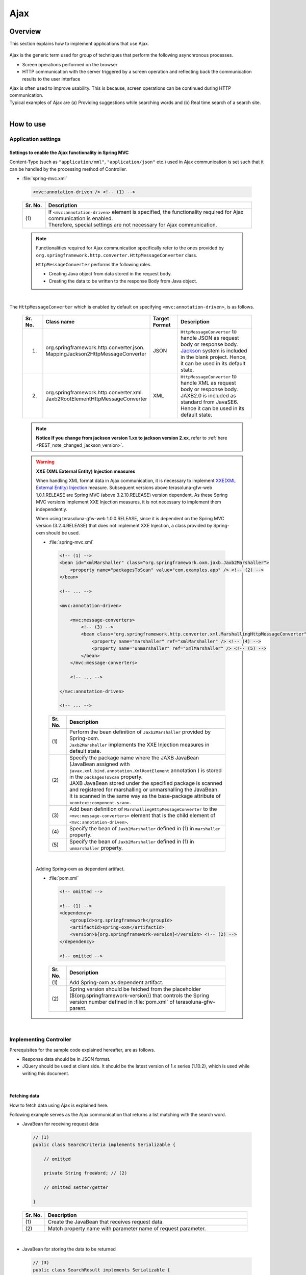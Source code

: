 Ajax
================================================================================

.. only:: html

 .. contents:: Table of contents
    :depth: 3
    :local:

Overview
--------------------------------------------------------------------------------

This section explains how to implement applications that use Ajax.

 .. todo::
    
    **TBD**

        Details regarding client side implementation etc. will follow in subsequent versions.

Ajax is the generic term used for group of techniques that perform the following asynchronous processes.

* Screen operations performed on the browser
* HTTP communication with the server triggered by a screen operation and reflecting back the communication results to the user interface

| Ajax is often used to improve usability. This is because, screen operations can be continued during HTTP communication.
| Typical examples of Ajax are (a) Providing suggestions while searching words and (b) Real time search of a search site.

|
.. _ajax_how_to_use:

How to use
--------------------------------------------------------------------------------

Application settings
^^^^^^^^^^^^^^^^^^^^^^^^^^^^^^^^^^^^^^^^^^^^^^^^^^^^^^^^^^^^^^^^^^^^^^^^^^^^^^^^

Settings to enable the Ajax functionality in Spring MVC
""""""""""""""""""""""""""""""""""""""""""""""""""""""""""""""""""""""""""""""""
Content-Type (such as ``"application/xml"``, ``"application/json"`` etc.) used in Ajax communication is set such that it can be handled by the processing method of Controller.

- :file:`spring-mvc.xml`

 .. code-block:: xml

    <mvc:annotation-driven /> <!-- (1) -->

 .. tabularcolumns:: |p{0.10\linewidth}|p{0.90\linewidth}|
 .. list-table::
   :header-rows: 1
   :widths: 10 90

   * - | Sr. No.
     - | Description
   * - | (1)
     - | If ``<mvc:annotation-driven>`` element is specified, the functionality required for Ajax communication is enabled.
       | Therefore, special settings are not necessary for Ajax communication.

 .. note::
 
    Functionalities required for Ajax communication specifically refer to the ones provided by ``org.springframework.http.converter.HttpMessageConverter`` class.

    ``HttpMessageConverter`` performs the following roles.

    * Creating Java object from data stored in the request body.
    * Creating the data to be written to the response Body from Java object.

|

The ``HttpMessageConverter`` which is enabled by default on specifying ``<mvc:annotation-driven>``, is as follows.

 .. tabularcolumns:: |p{0.10\linewidth}|p{0.30\linewidth}|p{0.15\linewidth}|p{0.45\linewidth}|
 .. list-table::
   :header-rows: 1
   :widths: 10 30 15 45

   * - | Sr. No.
     - | Class name
     - | Target
       | Format
     - | Description
   * - 1.
     - | org.springframework.http.converter.json.
       | MappingJackson2HttpMessageConverter
     - | JSON
     - | ``HttpMessageConverter`` to handle JSON as request body or response body.
       | `Jackson <https://github.com/FasterXML/jackson/>`_ system is included in the blank project. Hence, it can be used in its default state.
   * - 2.
     - | org.springframework.http.converter.xml.
       | Jaxb2RootElementHttpMessageConverter
     - | XML
     - | ``HttpMessageConverter`` to handle XML as request body or response body.
       | JAXB2.0 is included  as standard from JavaSE6. Hence it can be used in its default state.

 .. note::

    **Notice If you change from jackson version 1.xx to jackson version 2.xx**, refer to \ :ref:`here <REST_note_changed_jackson_version>`\ .

 .. warning:: **XXE (XML External Entity) Injection measures**

    When handling XML format data in Ajax communication, it is necessary to implement \ `XXE(XML External Entity) Injection <https://www.owasp.org/index.php/XML_External_Entity_(XXE)_Processing>`_\  measure.
    Subsequent versions above terasoluna-gfw-web 1.0.1.RELEASE are Spring MVC (above 3.2.10.RELEASE) version dependent. As these Spring MVC versions implement XXE Injection measures, it is not necessary to implement them independently.
    
    When using terasoluna-gfw-web 1.0.0.RELEASE, since it is dependent on the Spring MVC version (3.2.4.RELEASE) that does not implement XXE Injection, a class provided by Spring-oxm should be used.
    
    - :file:`spring-mvc.xml`
    
     .. code-block:: xml
    
        <!-- (1) -->
        <bean id="xmlMarshaller" class="org.springframework.oxm.jaxb.Jaxb2Marshaller">
            <property name="packagesToScan" value="com.examples.app" /> <!-- (2) -->
        </bean>
    
        <!-- ... -->
    
        <mvc:annotation-driven>
    
            <mvc:message-converters>
                <!-- (3) -->
                <bean class="org.springframework.http.converter.xml.MarshallingHttpMessageConverter">
                    <property name="marshaller" ref="xmlMarshaller" /> <!-- (4) -->
                    <property name="unmarshaller" ref="xmlMarshaller" /> <!-- (5) -->
                </bean>
            </mvc:message-converters>
    
            <!-- ... -->
    
        </mvc:annotation-driven>
    
        <!-- ... -->
    
     .. tabularcolumns:: |p{0.10\linewidth}|p{0.90\linewidth}|
     .. list-table::
       :header-rows: 1
       :widths: 10 90
    
       * - | Sr. No.
         - | Description
       * - | (1)
         - | Perform the bean definition of ``Jaxb2Marshaller`` provided by Spring-oxm.
           | ``Jaxb2Marshaller`` implements the XXE Injection measures in default state.
       * - | (2)
         - | Specify the package name where the JAXB JavaBean (JavaBean assigned with ``javax.xml.bind.annotation.XmlRootElement``  annotation ) is stored in the ``packagesToScan``  property.
           | JAXB JavaBean stored under the specified package is scanned and registered for marshalling or unmarshalling the JavaBean.
           | It is scanned in the same way as the base-package attribute of ``<context:component-scan>``.
       * - | (3)
         - | Add bean definition of ``MarshallingHttpMessageConverter`` to the ``<mvc:message-converters>`` element that is the child element of ``<mvc:annotation-driven>``.
       * - | (4)
         - | Specify the bean of ``Jaxb2Marshaller`` defined in (1) in ``marshaller`` property.
       * - | (5)
         - | Specify the bean of ``Jaxb2Marshaller`` defined in (1) in ``unmarshaller`` property.
         
    |

    Adding Spring-oxm as dependent artifact.

    - :file:`pom.xml`

     .. code-block:: xml

        <!-- omitted -->

        <!-- (1) -->
        <dependency>
            <groupId>org.springframework</groupId>
            <artifactId>spring-oxm</artifactId>
            <version>${org.springframework-version}</version> <!-- (2) -->
        </dependency>

        <!-- omitted -->

     .. tabularcolumns:: |p{0.10\linewidth}|p{0.90\linewidth}|
     .. list-table::
       :header-rows: 1
       :widths: 10 90

       * - | Sr. No.
         - | Description
       * - | (1)
         - | Add Spring-oxm as dependent artifact.
       * - | (2)
         - | Spring version should be fetched from the placeholder (${org.springframework-version}) that controls the Spring version number defined in :file:`pom.xml` of terasoluna-gfw-parent.



|

Implementing Controller
^^^^^^^^^^^^^^^^^^^^^^^^^^^^^^^^^^^^^^^^^^^^^^^^^^^^^^^^^^^^^^^^^^^^^^^^^^^^^^^^
Prerequisites for the sample code explained hereafter, are as follows.

* Response data should be in JSON format.
* JQuery should be used at client side. It should be the latest version of 1.x series (1.10.2), which is used while writing this document.

|

Fetching data
""""""""""""""""""""""""""""""""""""""""""""""""""""""""""""""""""""""""""""""""
How to fetch data using Ajax is explained here.

Following example serves as the Ajax communication that returns a list matching with the search word.

- JavaBean for receiving request data

 .. code-block:: java

    // (1)
    public class SearchCriteria implements Serializable {

        // omitted

        private String freeWord; // (2)

        // omitted setter/getter

    }

 .. tabularcolumns:: |p{0.10\linewidth}|p{0.90\linewidth}|
 .. list-table::
   :header-rows: 1
   :widths: 10 90

   * - | Sr. No.
     - | Description
   * - | (1)
     - | Create the JavaBean that receives request data.
   * - | (2)
     - | Match property name with parameter name of request parameter.

|

- JavaBean for storing the data to be returned

 .. code-block:: java

    // (3)
    public class SearchResult implements Serializable {

        // omitted

        private List<XxxEntity> list;

        // omitted setter/getter

    }

 .. tabularcolumns:: |p{0.10\linewidth}|p{0.90\linewidth}|
 .. list-table::
   :header-rows: 1
   :widths: 10 90

   * - | Sr. No.
     - | Description
   * - | (3)
     - | Create the JavaBean for storing the data to be returned.

|

- Controller

 .. code-block:: java

    @RequestMapping(value = "search", method = RequestMethod.GET) // (4)
    @ResponseBody // (5)
    public SearchResult search(@Validated SearchCriteria criteria) { // (6)

        SearchResult searchResult = new SearchResult(); // (7)

        // (8)
        // omitted

        return searchResult; // (9)
    }

 .. tabularcolumns:: |p{0.10\linewidth}|p{0.90\linewidth}|
 .. list-table::
   :header-rows: 1
   :widths: 10 90

   * - | Sr. No.
     - | Description
   * - | (4)
     - | Specify ``RequestMethod.GET`` in the method attribute of ``@RequestMapping`` annotation.
   * - | (5)
     - | Assign ``@org.springframework.web.bind.annotation.ResponseBody`` annotation.
       | By assigning this annotation, the returned object is marshalled in JSON format and set in response body.
   * - | (6)
     - | Specify the JavaBean that receives request data, as an argument.
       | If input validation is required, specify ``@Validated``. For error handling of input validation, refer to ":ref:`ajax_how_to_use_input_error`".
       | For details on input validation, refer to ":doc:`Validation`".
   * - | (7)
     - | Create the JavaBean object to store the data to be returned.
   * - | (8)
     - | Search data and store the search result in the object created in (7).
       | In the above example, implementation is omitted.
   * - | (9)
     - | Return the object to be marshalled in response body.

|

- HTML(JSP)

 .. code-block:: jsp

    <!-- omitted -->

    <meta name="contextPath" content="${pageContext.request.contextPath}" />

    <!-- omitted -->

    <!-- (10)  -->
    <form id="searchForm">
      <input name="freeWord" type="text">
      <button onclick="return searchByFreeWord()">Search</button>
    </form>

 .. tabularcolumns:: |p{0.10\linewidth}|p{0.90\linewidth}|
 .. list-table::
   :header-rows: 1
   :widths: 10 90

   * - | Sr. No.
     - | Description
   * - | (10)
     - | Form to enter the search condition.
       | In the above example, it has a text box to enter the search condition and a search button.

 .. code-block:: jsp

    <!-- (11) -->
    <script type="text/javascript"
        src="${pageContext.request.contextPath}/resources/vendor/jquery/jquery-1.10.2.js">
    </script>

 .. tabularcolumns:: |p{0.10\linewidth}|p{0.90\linewidth}|
 .. list-table::
   :header-rows: 1
   :widths: 10 90

   * - | Sr. No.
     - | Description
   * - | (11)
     - | Read the JQuery JavaScript file.
       | In the above example, request is sent to the ``/resources/vendor/jquery/jquery-1.10.2.js`` path, to read the JQuery JavaScript file.
     

 .. note::
 
    Refer to the settings below to read JQuery JavaScript file.
    Setting values provided in the blank project are as follows.
    
    * :file:`spring-mvc.xml`
    
     .. code-block:: xml

        <!-- (12) -->
        <mvc:resources mapping="/resources/**"
            location="/resources/,classpath:META-INF/resources/"
            cache-period="#{60 * 60}" />
    
     .. tabularcolumns:: |p{0.10\linewidth}|p{0.90\linewidth}|
     .. list-table::
       :header-rows: 1
       :widths: 10 90
    
       * - | Sr. No.
         - | Description
       * - | (12)
         - | Settings for releasing resource files (JavaScript files, Stylesheet files, image files etc.).
           | In the above setting example, when there is a request for path starting with ``/resources/``, the files in ``/resources/`` directory of war file or the ``/META-INF/resources/`` directory of class path are sent as a response.

    |
           
    In the above settings, the JQuery JavaScript file needs to be placed under any one of the following paths.
    
    * | ``/resources/vendor/jquery/jquery-1.10.2.js`` in war file
      | It is ``src/main/webapp/resources/vendor/jquery/jquery-1.10.2.js`` when indicated by the path in the project.
    * | ``/META-INF/resources/vendor/jquery/jquery-1.10.2.js`` in class path
      | It is ``src/main/resources/META-INF/resources/vendor/jquery/jquery-1.10.2.js`` when indicated by the path in the project.
    
|
    
- JavaScript

 .. code-block:: javascript

    var contextPath = $("meta[name='contextPath']").attr("content");

    // (13)
    function searchByFreeWord() {
        $.ajax(contextPath + "/ajax/search", {
            type : "GET",
            data : $("#searchForm").serialize(),
            dataType : "json", // (14)

        }).done(function(json) {
            // (15)
            // render search result
            // omitted

        }).fail(function(xhr) {
            // (16)
            // render error message
            // omitted

        });
        return false;
    }

 .. tabularcolumns:: |p{0.10\linewidth}|p{0.90\linewidth}|
 .. list-table::
   :header-rows: 1
   :widths: 10 90

   * - | Sr. No.
     - | Description
   * - | (13)
     - | Ajax function that converts search criteria specified in the form to request parameter and sends the request for `/ajax/search` using GET method.
       | In the above example, clicking the button acts as the trigger for Ajax communication. However, by setting key down or key up of text box as the trigger, real time search can be performed.
   * - | (14)
     - | Specify the data format to be received as a response.
       | In the above example, as ``"json"`` is specified, ``"application/json"`` is set in Accept header.
   * - | (15)
     - | Implement the process when Ajax communication ends normally (when Http status code is ``"200"``).
       | In the above example, implementation is omitted.
   * - | (16)
     - | Implement the process when Ajax communication does not end normally (when Http status code is ``"4xx"`` and ``"5xx"``).
       | In the above example, implementation is omitted.
       | For error process implementation, refer to :ref:`ajax_post_formdata`.

 .. tip::

    In the above example, by setting context path (``${pageContext.request.contextPath}`` ) of Web application in HTML``<meta>`` element.
    JSP code is deleted from JavaScript code.

|

| Communication is as follows when "Search" button of Search form is clicked.
| Main points are highlighted.

- Request data

 .. code-block:: guess
    :emphasize-lines: 1,4

    GET /terasoluna-gfw-web-blank/ajax/search?freeWord= HTTP/1.1
    Host: localhost:9999
    Connection: keep-alive
    Accept: application/json, text/javascript, */*; q=0.01
    X-Requested-With: XMLHttpRequest
    User-Agent: Mozilla/5.0 (Windows NT 6.1) AppleWebKit/537.36 (KHTML, like Gecko) Chrome/30.0.1599.101 Safari/537.36
    Referer: http://localhost:9999/terasoluna-gfw-web-blank/ajax/xxe
    Accept-Encoding: gzip,deflate,sdch
    Accept-Language: en-US,en;q=0.8,ja;q=0.6
    Cookie: JSESSIONID=3A486604D7DEE62032BA6C073FC6BE9F

|

- Response data

 .. code-block:: guess
    :emphasize-lines: 4, 8

    HTTP/1.1 200 OK
    Server: Apache-Coyote/1.1
    X-Track: a8fb8fefaaf64ee2bffc2b0f77050226
    Content-Type: application/json;charset=UTF-8
    Transfer-Encoding: chunked
    Date: Fri, 25 Oct 2013 13:52:55 GMT

    {"list":[]}

|

.. _ajax_post_formdata:

Posting form data
""""""""""""""""""""""""""""""""""""""""""""""""""""""""""""""""""""""""""""""""
How to post form data and fetch processing result using Ajax, is explained here.

Following example is about the Ajax communication of receiving two numbers and returning the calculation result.

- JavaBean to receive form data

 .. code-block:: java

    // (1)
    public class CalculationParameters implements Serializable {

        // omitted

        private Integer number1;

        private Integer number2;

        // omitted setter/getter

    }


 .. tabularcolumns:: |p{0.10\linewidth}|p{0.90\linewidth}|
 .. list-table::
   :header-rows: 1
   :widths: 10 90

   * - | Sr. No.
     - | Description
   * - | (1)
     - | Create the JavaBean for receiving form data.

|

- JavaBean that stores processing result

 .. code-block:: java

    // (2)
    public class CalculationResult implements Serializable {

        // omitted

        private int resultNumber;

        // omitted setter/getter

    }

 .. tabularcolumns:: |p{0.10\linewidth}|p{0.90\linewidth}|
 .. list-table::
   :header-rows: 1
   :widths: 10 90

   * - | Sr. No.
     - | Description
   * - | (2)
     - | Create the JavaBean that stores processing result.

|

- Controller

 .. code-block:: java

    @RequestMapping("xxx")
    @Controller
    public class XxxController {

        @RequestMapping(value = "plusForForm", method = RequestMethod.POST) // (3)
        @ResponseBody
        public CalculationResult plusForForm(
            @Validated CalculationParameters params) { // (4)
            CalculationResult result = new CalculationResult();
            int sum = params.getNumber1() + params.getNumber2();
            result.setResultNumber(sum); // (5)
            return result; // (6)
        }
        
        // omitted

    }

 .. tabularcolumns:: |p{0.10\linewidth}|p{0.90\linewidth}|
 .. list-table::
   :header-rows: 1
   :widths: 10 90

   * - | Sr. No.
     - | Description
   * - | (3)
     - | Specify ``RequestMethod.POST`` in the method attribute of ``@RequestMapping`` annotation.
   * - | (4)
     - | Specify the JavaBean for receiving form data as an argument.
       | Specify ``@Validated``  when input validation is required. For handling input validation errors, refer to ":ref:`ajax_how_to_use_input_error`".
       | For details on input validation, refer to ":doc:`Validation`".
   * - | (5)
     - | Store the processing result in the object created for the same.
       | In the above example, calculation result of the two numbers fetched from form object, is stored.
   * - | (6)
     - | Return the object to perform marshalling in response body.

|

- HTML (JSP)

 .. code-block:: jsp

    <!-- omitted -->

    <meta name="contextPath" content="${pageContext.request.contextPath}" />

    <sec:csrfMetaTags />

    <!-- omitted -->

    <!-- (7)  -->
    <form id="calculationForm">
        <input name="number1" type="text">+
        <input name="number2" type="text">
        <button onclick="return plus()">=</button>
        <span id="calculationResult"></span> <!-- (8) -->
    </form>

 .. tabularcolumns:: |p{0.10\linewidth}|p{0.90\linewidth}|
 .. list-table::
   :header-rows: 1
   :widths: 10 90

   * - | Sr. No.
     - | Description
   * - | (7)
     - | Form to enter the numerical value to be calculated.
   * - | (8)
     - | Area to display calculation result.
       | In the above example, calculation result is displayed when communication is successful and it is cleared when the communication fails.

|

- JavaScript

 .. code-block:: javascript

    var contextPath = $("meta[name='contextPath']").attr("content");

    // (9)
    var csrfToken = $("meta[name='_csrf_token']").attr("content");
    var csrfHeaderName = $("meta[name='_csrf_headerName']").attr("content");
    $(document).ajaxSend(function(event, xhr, options) {
        xhr.setRequestHeader(csrfHeaderName, csrfToken);
    });

    // (10)
    function plus() {
        $.ajax(contextPath + "/ajax/plusForForm", {
            type : "POST",
            data : $("#calculationForm").serialize(),
            dataType : "json"
        }).done(function(json) {
            $("#calculationResult").text(json.resultNumber);

        }).fail(function(xhr) {
            // (11)
            var messages = "";
            // (12)
            if(400 <= xhr.status && xhr.status <= 499){
                // (13)
                var contentType = xhr.getResponseHeader('Content-Type');
                if (contentType != null && contentType.indexOf("json") != -1) {
                    // (14)
                    json = $.parseJSON(xhr.responseText);
                    $(json.errorResults).each(function(i, errorResult) {
                        messages += ("<div>" + errorResult.message + "</div>");
                    });
                } else {
                    // (15)
                    messages = ("<div>" + xhr.statusText + "</div>");
                }
            }else{
                // (16)
                messages = ("<div>" + "System error occurred." + "</div>");
            }
            // (17)
            $("#calculationResult").html(messages);
        });

        return false;
    }

 .. tabularcolumns:: |p{0.10\linewidth}|p{0.90\linewidth}|
 .. list-table::
   :header-rows: 1
   :widths: 10 90

   * - | Sr. No.
     - | Description
   * - | (9)
     - | To send the request using POST method, CSRF token needs to be set to HTTP header.
       | In the above example, the header name and token value are set in the ``<meta>`` element of HTML and value is fetched by JavaScript.
       | For details on CSRF measures, refer to :doc:`../Security/CSRF`.
   * - | (10)
     - | Ajax function that converts the numerical value specified in form, to request parameter and sends the request for ``/ajax/plusForForm`` using POST method.
       | In the above example, clicking the button acts as the trigger for Ajax communication however, real time calculation can be implemented by setting lost focus of the text box as the trigger.
   * - | (11)
     - | Implementation of error handling is shown below.
       | For server side implementation of error handling, refer to :ref:`ajax_how_to_use_input_error`.
   * - | (12)
     - | Determine the HTTP status code and type of error.
       | HTTP status code is stored in the ``status`` field of XMLHttpRequest object.
   * - | (13)
     - | Check whether the response data is in JSON format.
       | In the above example, response data format is checked by referring to the value set in the Content-Type of response header.
       | If the format is not checked and if it a format other than JSON, an error occurs while deserializing to JSON object.
       | If error handling is performed easily at the server side, page may be returned in HTML format.
   * - | (14)
     - | Deserialize the response data in JSON object.
       | Response data is stored in the ``responseText`` field of XMLHttpRequest object.
       | In the above example, error information is fetched from the deserialized JSON object and error message is created.
   * - | (15)
     - | Perform the process when the response data is not in JSON format.
       | In the above example, HTTP status text is stored in the error message.
       | HTTP status text is stored in the ``statusText``  field of XMLHttpRequest object.
   * - | (16)
     - | Perform the process when there is a server error.
       | In the above example, message notifying it as a system error is stored in error message.
   * - | (17)
     - | Perform rendering process when there is an error.
       | In the above example, error message is displayed in the area for displaying calculation result.

 .. warning::
 
    In the above example, processes namely, Ajax communication, DOM operation (rendering) and error handling are performed by the same function. It is recommended to split and implement these processes.

 .. todo:: **TBD**
    
    Implementation at client side will be explained in detail, in subsequent versions.

 .. tip::

    In the above example, JSP code is deleted from JavaScript code by setting CSRF token value and CSRF token header name,
    in the ``<meta>`` element of HTML using \ ``<sec:csrfMetaTags />``\ . Please refer, \ :ref:`csrf_ajax-token-setting`\ .

    Please note that, CSRF token value and name of CSRF token header can also be fetched by using  \ ``${_csrf.token}``\  and  \ ``${_csrf.headerName}``\  respectively.

|

| Following communication occurs when the "=" button of search form is clicked.
| Main points are highlighted.

- Request data

 .. code-block:: guess
    :emphasize-lines: 1,5,7,10,16

    POST /terasoluna-gfw-web-blank/ajax/plusForForm HTTP/1.1
    Host: localhost:9999
    Connection: keep-alive
    Content-Length: 19
    Accept: application/json, text/javascript, */*; q=0.01
    Origin: http://localhost:9999
    X-CSRF-TOKEN: a5dd1858-8a4f-4ecc-88bd-a326388ab5c9
    X-Requested-With: XMLHttpRequest
    User-Agent: Mozilla/5.0 (Windows NT 6.1) AppleWebKit/537.36 (KHTML, like Gecko) Chrome/30.0.1599.101 Safari/537.36
    Content-Type: application/x-www-form-urlencoded; charset=UTF-8
    Referer: http://localhost:9999/terasoluna-gfw-web-blank/ajax/xxe
    Accept-Encoding: gzip,deflate,sdch
    Accept-Language: en-US,en;q=0.8,ja;q=0.6
    Cookie: JSESSIONID=3A486604D7DEE62032BA6C073FC6BE9F

    number1=1&number2=2

|

- Response data

 .. code-block:: guess
    :emphasize-lines: 4, 8

    HTTP/1.1 200 OK
    Server: Apache-Coyote/1.1
    X-Track: c2d5066d0fa946f584536775f07d1900
    Content-Type: application/json;charset=UTF-8
    Transfer-Encoding: chunked
    Date: Fri, 25 Oct 2013 14:27:55 GMT

    {"resultNumber":3}

|

- Response data in case of an input error

 .. code-block:: guess
    :emphasize-lines: 1, 4, 9

    HTTP/1.1 400 Bad Request
    Server: Apache-Coyote/1.1
    X-Track: cecd7b4d746249178643b7110b0eaa74
    Content-Type: application/json;charset=UTF-8
    Transfer-Encoding: chunked
    Date: Wed, 04 Dec 2013 15:06:01 GMT
    Connection: close
    
    {"errorResults":[{"code":"NotNull","message":"\"number2\"maynotbenull.","itemPath":"number2"},{"code":"NotNull","message":"\"number1\"maynotbenull.","itemPath":"number1"}]}

|

Posting form data in JSON format
""""""""""""""""""""""""""""""""""""""""""""""""""""""""""""""""""""""""""""""""
How to fetch processing result by converting form data to JSON format and subsequently posting it using Ajax, is explained here.

Difference between this method and  "Posting form data" method, is explained.

- Controller

 .. code-block:: java

    @RequestMapping("xxx")
    @Controller
    public class XxxController {

        @RequestMapping(value = "plusForJson", method = RequestMethod.POST)
        @ResponseBody
        public CalculationResult plusForJson(
                @Validated @RequestBody CalculationParameters params) { // (1)
            CalculationResult result = new CalculationResult();
            int sum = params.getNumber1() + params.getNumber2();
            result.setResultNumber(sum);
            return result;
        }
        
        // omitted

    }

 .. tabularcolumns:: |p{0.10\linewidth}|p{0.90\linewidth}|
 .. list-table::
   :header-rows: 1
   :widths: 10 90

   * - | Sr. No.
     - | Description
   * - | (1)
     - | Assign ``@org.springframework.web.bind.annotation.RequestBody`` as the argument annotation of JavaBean for receiving form data.
       | By assigning this annotation, data in JSON format stored in the request body is unmarshalled and converted to object.
       | Specify ``@Validated`` when input validation is required. For error handling of input validation, refer to ":ref:`ajax_how_to_use_input_error`".
       | For details on input validation, refer to :doc:`Validation`.

|

- JavaScript/HTML (JSP)

 .. code-block:: javascript

    // (2)
    function toJson($form) {
        var data = {};
        $($form.serializeArray()).each(function(i, v) {
            data[v.name] = v.value;
        });
        return JSON.stringify(data);
    }

    function plus() {

        $.ajax(contextPath + "/ajax/plusForJson", {
            type : "POST",
            contentType : "application/json;charset=utf-8", // (3)
            data : toJson($("#calculationForm")), // (2)
            dataType : "json",
            beforeSend : function(xhr) {
                xhr.setRequestHeader(csrfHeaderName, csrfToken);
            }

        }).done(function(json) {
            $("#calculationResult").text(json.resultNumber);

        }).fail(function(xhr) {
            $("#calculationResult").text("");

        });
        return false;
    }

 .. tabularcolumns:: |p{0.10\linewidth}|p{0.90\linewidth}|
 .. list-table::
   :header-rows: 1
   :widths: 10 90

   * - | Sr. No.
     - | Description
   * - | (2)
     - | Function to change form input field to JSON string format.
   * - | (3)
     - | Change the media type of Content-Type to ``"application/json"`` as the data stored in request body is in JSON format.


|

| Following communication occurs when "=" button of the search form mentioned above, is clicked.
| Main points are highlighted.

- Request data

 .. code-block:: guess
    :emphasize-lines: 10,16

    POST /terasoluna-gfw-web-blank/ajax/plusForJson HTTP/1.1
    Host: localhost:9999
    Connection: keep-alive
    Content-Length: 31
    Accept: application/json, text/javascript, */*; q=0.01
    Origin: http://localhost:9999
    X-CSRF-TOKEN: 9d4f1e0c-c500-43f3-9125-a7a131ff88fa
    X-Requested-With: XMLHttpRequest
    User-Agent: Mozilla/5.0 (Windows NT 6.1) AppleWebKit/537.36 (KHTML, like Gecko) Chrome/30.0.1599.101 Safari/537.36
    Content-Type: application/json;charset=UTF-8
    Referer: http://localhost:9999/terasoluna-gfw-web-blank/ajax/xxe?
    Accept-Encoding: gzip,deflate,sdch
    Accept-Language: en-US,en;q=0.8,ja;q=0.6
    Cookie: JSESSIONID=CECD7A6CB0431266B8D1173CCFA66B95

    {"number1":"34","number2":"56"}


|

.. _ajax_how_to_use_input_error:

Input error handling
^^^^^^^^^^^^^^^^^^^^^^^^^^^^^^^^^^^^^^^^^^^^^^^^^^^^^^^^^^^^^^^^^^^^^^^^^^^^^^^^
How to perform error handling when an incorrect input value is specified, is explained here.

Input error handling methods are widely classified into the following.

* Method that performs error handling by providing an exception handling method.

* Method that performs error handling by receiving ``org.springframework.validation.BindingResult`` as an argument of Controller processing method.


|

Handling BindException
""""""""""""""""""""""""""""""""""""""""""""""""""""""""""""""""""""""""""""""""
| ``org.springframework.validation.BindException`` is an exception class generated when an incorrect input value is specified while sending the data as request parameter for binding to JavaBean.
| To receive request parameter and form data at the time of GET, in ``"application/x-www-form-urlencoded"`` format, exception handling  of ``BindException`` class needs to be performed.

- Controller

 .. code-block:: java

    @RequestMapping("xxx")
    @Controller
    public class XxxController {
    
        // omitted
    
        @ExceptionHandler(BindException.class) // (1)
        @ResponseStatus(value = HttpStatus.BAD_REQUEST) // (2)
        @ResponseBody // (3)
        public ErrorResults handleBindException(BindException e, Locale locale) { // (4)
            // (5)
            ErrorResults errorResults = new ErrorResults();
            for (FieldError fieldError : e.getBindingResult().getFieldErrors()) {
                errorResults.add(fieldError.getCode(),
                        messageSource.getMessage(fieldError, locale),
                            fieldError.getField());
            }
            for (ObjectError objectError : e.getBindingResult().getGlobalErrors()) {
                errorResults.add(objectError.getCode(),
                        messageSource.getMessage(objectError, locale),
                            objectError.getObjectName());
            }
            return errorResults;
        }
    
        // omitted

    }

 .. tabularcolumns:: |p{0.10\linewidth}|p{0.90\linewidth}|
 .. list-table::
   :header-rows: 1
   :widths: 10 90

   * - | Sr. No.
     - | Description
   * - | (1)
     - | Define the error handling method in Controller.
       | Assign ``@org.springframework.web.bind.annotation.ExceptionHandler`` annotation to the error handling method and specify the exception type to be handled in the value attribute.
       | In the above example, ``BindException.class`` is specified as the exception for binding.
   * - | (2)
     - | Specify the HTTP status information sent as response.
       | In the above example, ``400`` (Bad Request) is specified.
   * - | (3)
     - | Assign ``@ResponseBody`` annotation to write the returned object in response body.
   * - | (4)
     - | Declare the exception class to be handled as an argument of the error handling method.
   * - | (5)
     - | Implement error handling.
       | In the above example, a JavaBean is created to return the error information.

 .. tip::

    Locale object can be received as an argument while creating a message for error handling by considering internationalization.

|

- JavaBean storing the error information

 .. code-block:: java

    // (6)
    public class ErrorResult implements Serializable {
    
        private static final long serialVersionUID = 1L;
    
        private String code;
    
        private String message;
    
        private String itemPath;
    
        public String getCode() {
            return code;
        }
    
        public void setCode(String code) {
            this.code = code;
        }
    
        public String getMessage() {
            return message;
        }
    
        public void setMessage(String message) {
            this.message = message;
        }
    
        public String getItemPath() {
            return itemPath;
        }
    
        public void setItemPath(String itemPath) {
            this.itemPath = itemPath;
        }
    
    }

 .. code-block:: java

    // (7)
    public class ErrorResults implements Serializable {
    
        private static final long serialVersionUID = 1L;
    
        private List<ErrorResult> errorResults = new ArrayList<ErrorResult>();
    
        public List<ErrorResult> getErrorResults() {
            return errorResults;
        }
    
        public void setErrorResults(List<ErrorResult> errorResults) {
            this.errorResults = errorResults;
        }
    
        public ErrorResults add(String code, String message) {
            ErrorResult errorResult = new ErrorResult();
            errorResult.setCode(code);
            errorResult.setMessage(message);
            errorResults.add(errorResult);
            return this;
        }
    
        public ErrorResults add(String code, String message, String itemPath) {
            ErrorResult errorResult = new ErrorResult();
            errorResult.setCode(code);
            errorResult.setMessage(message);
            errorResult.setItemPath(itemPath);
            errorResults.add(errorResult);
            return this;
        }
    
    }

 .. tabularcolumns:: |p{0.10\linewidth}|p{0.90\linewidth}|
 .. list-table::
   :header-rows: 1
   :widths: 10 90

   * - | Sr. No.
     - | Description
   * - | (6)
     - | JavaBean to store one record of error information.
   * - | (7)
     - | JavaBean to store multiple JavaBeans, each of which stores one record of error information.
       | JavaBeans mentioned in (6) are stored as a list.

|

Handling MethodArgumentNotValidException
""""""""""""""""""""""""""""""""""""""""""""""""""""""""""""""""""""""""""""""""
| ``org.springframework.web.bind.MethodArgumentNotValidException`` is the exception class generated when an incorrect input value is specified while binding the data stored in the request body to JavaBean using ``@RequestBody`` annotation.
| To receive it in formats such as ``"application/json"`` or ``"application/xml"`` etc., exception handling of ``MethodArgumentNotValidException`` needs to be performed.

- Controller

 .. code-block:: java

    @ExceptionHandler(MethodArgumentNotValidException.class) // (1)
    @ResponseStatus(value = HttpStatus.BAD_REQUEST)
    @ResponseBody
    public ErrorResults handleMethodArgumentNotValidException(
            MethodArgumentNotValidException e, Locale locale) { // (1)
        ErrorResults errorResults = new ErrorResults();

        // implement error handling.
        // omitted

        return errorResults;
    }


 .. tabularcolumns:: |p{0.10\linewidth}|p{0.90\linewidth}|
 .. list-table::
   :header-rows: 1
   :widths: 10 90

   * - | Sr. No.
     - | Description
   * - | (1)
     - | Specify ``MethodArgumentNotValidException.class`` as an exception for error handling.
       | Other than this, it is same as ``BindException``.

|

Handling HttpMessageNotReadableException
""""""""""""""""""""""""""""""""""""""""""""""""""""""""""""""""""""""""""""""""
| ``org.springframework.http.converter.HttpMessageNotReadableException`` is the exception class generated when a JavaBean could not be created from the data stored in Body, while binding the data stored in the request body to JavaBean, using ``@RequestBody`` annotation.
| To receive it in formats such as ``"application/json"`` or ``"application/xml"`` etc., exception handling of ``MethodArgumentNotValidException`` needs to be performed.

    .. note::

        Causes of specific errors differ depending on the implementation of ``HttpMessageConverter`` or library to be used.

        In ``MappingJackson2HttpMessageConverter`` implementation, wherein data in JSON format is to be converted to JavaBean using Jackson, if a string is specified in the Integer field instead of number, ``HttpMessageNotReadableException`` occurs.

- Controller

 .. code-block:: java

    @ExceptionHandler(HttpMessageNotReadableException.class) // (1)
    @ResponseStatus(value = HttpStatus.BAD_REQUEST)
    @ResponseBody
    public ErrorResults handleHttpMessageNotReadableException(
            HttpMessageNotReadableException e, Locale locale) {  // (1)
        ErrorResults errorResults = new ErrorResults();

        // implement error handling.
        // omitted

        return errorResults;
    }


 .. tabularcolumns:: |p{0.10\linewidth}|p{0.90\linewidth}|
 .. list-table::
   :header-rows: 1
   :widths: 10 90

   * - | Sr. No.
     - | Description
   * - | (1)
     - | Specify ``HttpMessageNotReadableException.class`` as the exception of error handling object.
       | Other than this, it is same as ``BindException``.


|

Handling by using BindingResult
""""""""""""""""""""""""""""""""""""""""""""""""""""""""""""""""""""""""""""""""
| When same type of JavaBean is returned in case of normal termination and in case of input error, error handling can be performed by receiving ``BindingResult`` as the processing method argument.
| This method can be used irrespective of the request data format.
| When ``BindingResult`` is not to be specified as processing method argument, it is necessary to implement error handling by the exception handling method mentioned earlier.

- Controller

 .. code-block:: java

    @RequestMapping(value = "plus", method = RequestMethod.POST)
    @ResponseBody
    public CalculationResult plus(
            @Validated @RequestBody CalculationParameters params,
            BindingResult bResult) { // (1)
        CalculationResult result = new CalculationResult();
        if (bResult.hasErrors()) { // (2)

            // (3)
            // implement error handling.
            // omitted

            return result; // (4)
        }
        int sum = params.getNumber1() + params.getNumber2();
        result.setResultNumber(sum);
        return result;
    }

 .. tabularcolumns:: |p{0.10\linewidth}|p{0.90\linewidth}|
 .. list-table::
   :header-rows: 1
   :widths: 10 90

   * - | Sr. No.
     - | Description
   * - | (1)
     - | Declare ``BindingResult`` as a processing method argument.
       | ``BindingResult`` needs to be declared immediately after the JavaBean for input validation.
   * - | (2)
     - | Check whether there is any input value error.
   * - | (3)
     - | If so, perform error handling for input error.
       | In the above example, although error handling is omitted, it is assumed that settings for error message etc. are performed.
   * - | (4)
     - | Return processing result.


 .. note::

    In the above example, HTTP status code ``200`` (OK) is returned as response for both normal process as well as error.
    When it is necessary to classify HTTP status codes as per processing results, it can be implemented by setting ``org.springframework.http.ResponseEntity`` as the return value.
    As another approach, error handling can be implemented by the exception handling method mentioned earlier, without specifying ``BindingResult`` as the processing method argument.

      .. code-block:: java

        @RequestMapping(value = "plus", method = RequestMethod.POST)
        @ResponseBody
        public ResponseEntity<CalculationResult> plus(
                @Validated @RequestBody CalculationParameters params,
                BindingResult bResult) {
            CalculationResult result = new CalculationResult();
            if (bResult.hasErrors()) {

                // implement error handling.
                // omitted

                // (1)
                return new ResponseEntity<CalculationResult>(result, HttpStatus.BAD_REQUEST);
            }
            // omitted

            // (2)
            return new ResponseEntity<CalculationResult>(result, HttpStatus.OK);
        }

      .. tabularcolumns:: |p{0.10\linewidth}|p{0.90\linewidth}|
      .. list-table::
       :header-rows: 1
       :widths: 10 90

       * - | Sr. No.
         - | Description
       * - | (1)
         - | Return response data and HTTP status in case of input error.
       * - | (2)
         - | Return response data and HTTP status in case of normal termination.

|

Business error handling
^^^^^^^^^^^^^^^^^^^^^^^^^^^^^^^^^^^^^^^^^^^^^^^^^^^^^^^^^^^^^^^^^^^^^^^^^^^^^^^^
How to handle business errors is explained here.

Methods that handle business errors are widely classified as follows.

* Method that performs error handling by providing a business exception handling method.

* Method that catches business exception in the processing method of Controller and performs error handling.


Handling business exception by exception handling method
""""""""""""""""""""""""""""""""""""""""""""""""""""""""""""""""""""""""""""""""
| Business exceptions are handled by providing an exception handling method same as in case of input error.
| This method is recommended when it is necessary to implement the same error handling in requests for multiple processing methods.

- Controller

 .. code-block:: java

    @ExceptionHandler(BusinessException.class) // (1)
    @ResponseStatus(value = HttpStatus.CONFLICT) // (2)
    @ResponseBody
    public ErrorResults handleHttpBusinessException(BusinessException e, // (1)
            Locale locale) {
        ErrorResults errorResults = new ErrorResults();

        // implement error handling.
        // omitted

        return errorResults;
    }

 .. tabularcolumns:: |p{0.10\linewidth}|p{0.90\linewidth}|
 .. list-table::
   :header-rows: 1
   :widths: 10 90

   * - | Sr. No.
     - | Description
   * - | (1)
     - | Specify ``BusinessException.class`` as an exception for error handling.
       | Other than this, it is similar to the input error handling for ``BindException``.
   * - | (2)
     - | Specify the HTTP status information sent as response.
       | In the above example, ``409`` (Conflict) is specified.

|

Handling business exception in processing method
""""""""""""""""""""""""""""""""""""""""""""""""""""""""""""""""""""""""""""""""
| Business exception is caught by enclosing the process where the business error has occurred, in try clause.
| This method is implemented when error handling is different for each request.

- Controller

 .. code-block:: java

    @RequestMapping(value = "plus", method = RequestMethod.POST)
    @ResponseBody
    public ResponseEntity<CalculationResult> plusForJson(
            @Validated @RequestBody CalculationParameters params) {
        CalculationResult result = new CalculationResult();

        // omitted

        // (1)
        try {

            // call service method.
            // omitted

         // (2)
        } catch (BusinessException e) {

            // (3)
            // implement error handling.
            // omitted

            return new ResponseEntity<CalculationResult>(result, HttpStatus.CONFLICT);
        }

        // omitted

        return new ResponseEntity<CalculationResult>(result, HttpStatus.OK);
    }

 .. tabularcolumns:: |p{0.10\linewidth}|p{0.90\linewidth}|
 .. list-table::
   :header-rows: 1
   :widths: 10 90

   * - | Sr. No.
     - | Description
   * - | (1)
     - | Enclose the method call where business exception occurs, in try clause.
   * - | (2)
     - | Catch business exception.
   * - | (3)
     - | Perform the error handling intended for business exception error.
       | In the above example, although error handling is omitted, it is assumed that settings for error message etc. are performed.

.. raw:: latex

   \newpage

